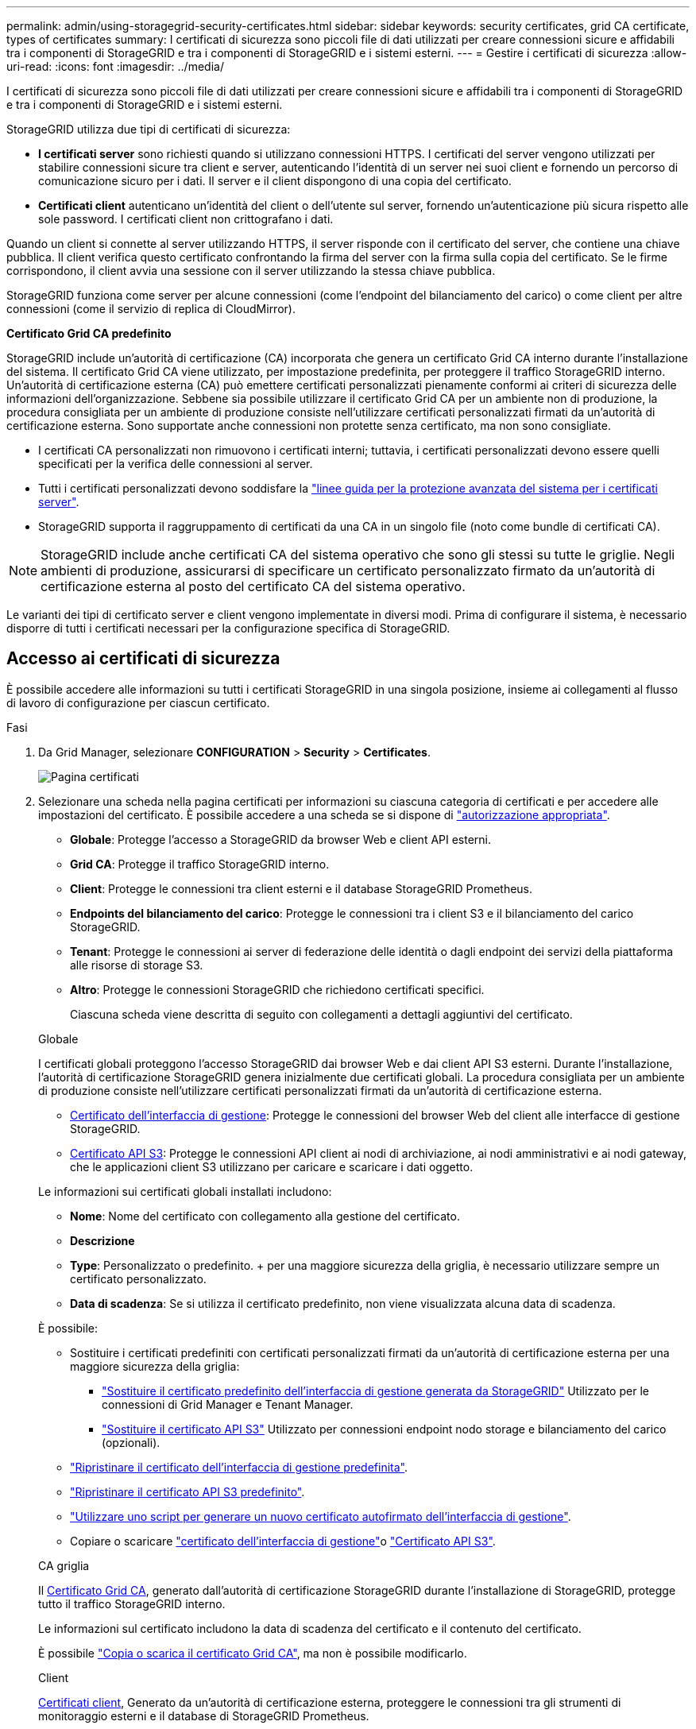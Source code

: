 ---
permalink: admin/using-storagegrid-security-certificates.html 
sidebar: sidebar 
keywords: security certificates, grid CA certificate, types of certificates 
summary: I certificati di sicurezza sono piccoli file di dati utilizzati per creare connessioni sicure e affidabili tra i componenti di StorageGRID e tra i componenti di StorageGRID e i sistemi esterni. 
---
= Gestire i certificati di sicurezza
:allow-uri-read: 
:icons: font
:imagesdir: ../media/


[role="lead"]
I certificati di sicurezza sono piccoli file di dati utilizzati per creare connessioni sicure e affidabili tra i componenti di StorageGRID e tra i componenti di StorageGRID e i sistemi esterni.

StorageGRID utilizza due tipi di certificati di sicurezza:

* *I certificati server* sono richiesti quando si utilizzano connessioni HTTPS. I certificati del server vengono utilizzati per stabilire connessioni sicure tra client e server, autenticando l'identità di un server nei suoi client e fornendo un percorso di comunicazione sicuro per i dati. Il server e il client dispongono di una copia del certificato.
* *Certificati client* autenticano un'identità del client o dell'utente sul server, fornendo un'autenticazione più sicura rispetto alle sole password. I certificati client non crittografano i dati.


Quando un client si connette al server utilizzando HTTPS, il server risponde con il certificato del server, che contiene una chiave pubblica. Il client verifica questo certificato confrontando la firma del server con la firma sulla copia del certificato. Se le firme corrispondono, il client avvia una sessione con il server utilizzando la stessa chiave pubblica.

StorageGRID funziona come server per alcune connessioni (come l'endpoint del bilanciamento del carico) o come client per altre connessioni (come il servizio di replica di CloudMirror).

*Certificato Grid CA predefinito*

StorageGRID include un'autorità di certificazione (CA) incorporata che genera un certificato Grid CA interno durante l'installazione del sistema. Il certificato Grid CA viene utilizzato, per impostazione predefinita, per proteggere il traffico StorageGRID interno. Un'autorità di certificazione esterna (CA) può emettere certificati personalizzati pienamente conformi ai criteri di sicurezza delle informazioni dell'organizzazione. Sebbene sia possibile utilizzare il certificato Grid CA per un ambiente non di produzione, la procedura consigliata per un ambiente di produzione consiste nell'utilizzare certificati personalizzati firmati da un'autorità di certificazione esterna. Sono supportate anche connessioni non protette senza certificato, ma non sono consigliate.

* I certificati CA personalizzati non rimuovono i certificati interni; tuttavia, i certificati personalizzati devono essere quelli specificati per la verifica delle connessioni al server.
* Tutti i certificati personalizzati devono soddisfare la link:../harden/hardening-guideline-for-server-certificates.html["linee guida per la protezione avanzata del sistema per i certificati server"].
* StorageGRID supporta il raggruppamento di certificati da una CA in un singolo file (noto come bundle di certificati CA).



NOTE: StorageGRID include anche certificati CA del sistema operativo che sono gli stessi su tutte le griglie. Negli ambienti di produzione, assicurarsi di specificare un certificato personalizzato firmato da un'autorità di certificazione esterna al posto del certificato CA del sistema operativo.

Le varianti dei tipi di certificato server e client vengono implementate in diversi modi. Prima di configurare il sistema, è necessario disporre di tutti i certificati necessari per la configurazione specifica di StorageGRID.



== Accesso ai certificati di sicurezza

È possibile accedere alle informazioni su tutti i certificati StorageGRID in una singola posizione, insieme ai collegamenti al flusso di lavoro di configurazione per ciascun certificato.

.Fasi
. Da Grid Manager, selezionare *CONFIGURATION* > *Security* > *Certificates*.
+
image::security_certificates.png[Pagina certificati]

. Selezionare una scheda nella pagina certificati per informazioni su ciascuna categoria di certificati e per accedere alle impostazioni del certificato. È possibile accedere a una scheda se si dispone di link:admin-group-permissions.html["autorizzazione appropriata"].
+
** *Globale*: Protegge l'accesso a StorageGRID da browser Web e client API esterni.
** *Grid CA*: Protegge il traffico StorageGRID interno.
** *Client*: Protegge le connessioni tra client esterni e il database StorageGRID Prometheus.
** *Endpoints del bilanciamento del carico*: Protegge le connessioni tra i client S3 e il bilanciamento del carico StorageGRID.
** *Tenant*: Protegge le connessioni ai server di federazione delle identità o dagli endpoint dei servizi della piattaforma alle risorse di storage S3.
** *Altro*: Protegge le connessioni StorageGRID che richiedono certificati specifici.
+
Ciascuna scheda viene descritta di seguito con collegamenti a dettagli aggiuntivi del certificato.

+
[role="tabbed-block"]
====
.Globale
--
I certificati globali proteggono l'accesso StorageGRID dai browser Web e dai client API S3 esterni. Durante l'installazione, l'autorità di certificazione StorageGRID genera inizialmente due certificati globali. La procedura consigliata per un ambiente di produzione consiste nell'utilizzare certificati personalizzati firmati da un'autorità di certificazione esterna.

*** <<Certificato dell'interfaccia di gestione>>: Protegge le connessioni del browser Web del client alle interfacce di gestione StorageGRID.
*** <<Certificato API S3>>: Protegge le connessioni API client ai nodi di archiviazione, ai nodi amministrativi e ai nodi gateway, che le applicazioni client S3 utilizzano per caricare e scaricare i dati oggetto.


Le informazioni sui certificati globali installati includono:

*** *Nome*: Nome del certificato con collegamento alla gestione del certificato.
*** *Descrizione*
*** *Type*: Personalizzato o predefinito. + per una maggiore sicurezza della griglia, è necessario utilizzare sempre un certificato personalizzato.
*** *Data di scadenza*: Se si utilizza il certificato predefinito, non viene visualizzata alcuna data di scadenza.


È possibile:

*** Sostituire i certificati predefiniti con certificati personalizzati firmati da un'autorità di certificazione esterna per una maggiore sicurezza della griglia:
+
**** link:configuring-custom-server-certificate-for-grid-manager-tenant-manager.html["Sostituire il certificato predefinito dell'interfaccia di gestione generata da StorageGRID"] Utilizzato per le connessioni di Grid Manager e Tenant Manager.
**** link:configuring-custom-server-certificate-for-storage-node.html["Sostituire il certificato API S3"] Utilizzato per connessioni endpoint nodo storage e bilanciamento del carico (opzionali).


*** link:configuring-custom-server-certificate-for-grid-manager-tenant-manager.html#restore-the-default-management-interface-certificate["Ripristinare il certificato dell'interfaccia di gestione predefinita"].
*** link:configuring-custom-server-certificate-for-storage-node.html#restore-the-default-s3-api-certificate["Ripristinare il certificato API S3 predefinito"].
*** link:configuring-custom-server-certificate-for-grid-manager-tenant-manager.html#use-a-script-to-generate-a-new-self-signed-management-interface-certificate["Utilizzare uno script per generare un nuovo certificato autofirmato dell'interfaccia di gestione"].
*** Copiare o scaricare link:configuring-custom-server-certificate-for-grid-manager-tenant-manager.html#download-or-copy-the-management-interface-certificate["certificato dell'interfaccia di gestione"]o link:configuring-custom-server-certificate-for-storage-node.html#download-or-copy-the-s3-api-certificate["Certificato API S3"].


--
.CA griglia
--
Il <<gridca_details,Certificato Grid CA>>, generato dall'autorità di certificazione StorageGRID durante l'installazione di StorageGRID, protegge tutto il traffico StorageGRID interno.

Le informazioni sul certificato includono la data di scadenza del certificato e il contenuto del certificato.

È possibile link:copying-storagegrid-system-ca-certificate.html["Copia o scarica il certificato Grid CA"], ma non è possibile modificarlo.

--
.Client
--
<<adminclientcert_details,Certificati client>>, Generato da un'autorità di certificazione esterna, proteggere le connessioni tra gli strumenti di monitoraggio esterni e il database di StorageGRID Prometheus.

La tabella dei certificati contiene una riga per ciascun certificato client configurato e indica se il certificato può essere utilizzato per l'accesso al database Prometheus, insieme alla data di scadenza del certificato.

È possibile:

*** link:configuring-administrator-client-certificates.html#add-client-certificates["Caricare o generare un nuovo certificato client."]
*** Selezionare il nome di un certificato per visualizzare i dettagli del certificato in cui è possibile:
+
**** link:configuring-administrator-client-certificates.html#edit-client-certificates["Modificare il nome del certificato client."]
**** link:configuring-administrator-client-certificates.html#edit-client-certificates["Impostare l'autorizzazione di accesso Prometheus."]
**** link:configuring-administrator-client-certificates.html#edit-client-certificates["Caricare e sostituire il certificato del client."]
**** link:configuring-administrator-client-certificates.html#download-or-copy-client-certificates["Copiare o scaricare il certificato client."]
**** link:configuring-administrator-client-certificates.html#remove-client-certificates["Rimuovere il certificato client."]


*** Selezionare *azioni* per rapidamente link:configuring-administrator-client-certificates.html#edit-client-certificates["modifica"], link:configuring-administrator-client-certificates.html#attach-new-client-certificate["allega"]o link:configuring-administrator-client-certificates.html#remove-client-certificates["rimuovere"] un certificato client. È possibile selezionare fino a 10 certificati client e rimuoverli contemporaneamente utilizzando *azioni* > *Rimuovi*.


--
.Endpoint del bilanciamento del carico
--
<<Certificato endpoint per il bilanciamento del carico,Certificati endpoint per il bilanciamento del carico>> Proteggere le connessioni tra i client S3 e il servizio di bilanciamento del carico StorageGRID su nodi gateway e nodi amministrativi.

La tabella degli endpoint del bilanciamento del carico contiene una riga per ogni endpoint del bilanciamento del carico configurato e indica se per l'endpoint viene utilizzato il certificato API S3 globale o un certificato endpoint del bilanciamento del carico personalizzato. Viene visualizzata anche la data di scadenza di ciascun certificato.


NOTE: Le modifiche a un certificato endpoint possono richiedere fino a 15 minuti per essere applicate a tutti i nodi.

È possibile:

*** link:configuring-load-balancer-endpoints.html["Visualizzare un endpoint di bilanciamento del carico"], inclusi i dettagli del certificato.
*** link:../fabricpool/creating-load-balancer-endpoint-for-fabricpool.html["Specificare un certificato endpoint per il bilanciamento del carico per FabricPool."]
*** link:configuring-load-balancer-endpoints.html["Utilizzare il certificato API S3 globale"] invece di generare un nuovo certificato endpoint per il bilanciamento del carico.


--
.Tenant
--
I locatari possono utilizzare <<Certificato di federazione delle identità,certificati del server di federazione delle identità>> o <<Certificato endpoint dei servizi di piattaforma,certificati endpoint del servizio di piattaforma>>assicurare le loro connessioni con StorageGRID.

La tabella tenant ha una riga per ciascun tenant e indica se ciascun tenant dispone dell'autorizzazione per utilizzare la propria origine di identità o i propri servizi di piattaforma.

È possibile:

*** link:../tenant/signing-in-to-tenant-manager.html["Selezionare il nome di un tenant per accedere al tenant manager"]
*** link:../tenant/using-identity-federation.html["Selezionare un nome tenant per visualizzare i dettagli della federazione delle identità del tenant"]
*** link:../tenant/editing-platform-services-endpoint.html["Selezionare un nome tenant per visualizzare i dettagli dei servizi della piattaforma tenant"]
*** link:../tenant/creating-platform-services-endpoint.html["Specificare un certificato endpoint del servizio di piattaforma durante la creazione dell'endpoint"]


--
.Altro
--
StorageGRID utilizza altri certificati di sicurezza per scopi specifici. Questi certificati sono elencati in base al nome funzionale. Altri certificati di sicurezza includono:

*** <<Certificato endpoint Cloud Storage Pool,Certificati Cloud Storage Pool>>
*** <<Certificato di notifica degli avvisi via email,Certificati di notifica degli avvisi via email>>
*** <<Certificato server syslog esterno,Certificati server syslog esterni>>
*** <<grid-federation-certificate,Certificati di connessione Grid Federation>>
*** <<Certificato di federazione delle identità,Certificati di federazione delle identità>>
*** <<Certificato del Key Management Server (KMS),Certificati KMS (Key Management Server)>>
*** <<Certificato SSO (Single Sign-on),Certificati Single Sign-on>>


Le informazioni indicano il tipo di certificato utilizzato da una funzione e le relative date di scadenza del certificato server e client, a seconda dei casi. Selezionando il nome di una funzione si apre una scheda del browser in cui è possibile visualizzare e modificare i dettagli del certificato.


NOTE: È possibile visualizzare e accedere alle informazioni relative ad altri certificati solo se si dispone di link:admin-group-permissions.html["autorizzazione appropriata"].

È possibile:

*** link:../ilm/creating-cloud-storage-pool.html["Specificare un certificato Cloud Storage Pool per S3, C2S S3 o Azure"]
*** link:../monitor/email-alert-notifications.html["Specificare un certificato per le notifiche e-mail di avviso"]
*** link:../monitor/configure-audit-messages.html#use-external-syslog-server["Utilizzare un certificato per un server syslog esterno"]
*** link:grid-federation-manage-connection.html#rotate-connection-certificates["Ruotare i certificati di connessione Grid Federation"]
*** link:using-identity-federation.html["Visualizzare e modificare un certificato di federazione delle identità"]
*** link:kms-adding.html["Caricare i certificati del server e del client del server di gestione delle chiavi (KMS)"]
*** link:creating-relying-party-trusts-in-ad-fs.html#create-a-relying-party-trust-manually["Specificare manualmente un certificato SSO per un trust della parte che si basa"]


--
====






== Dettagli del certificato di sicurezza

Di seguito sono descritti i tipi di certificato di protezione, con collegamenti alle istruzioni di implementazione.



=== Certificato dell'interfaccia di gestione

[cols="1a,1a,1a,1a"]
|===
| Tipo di certificato | Descrizione | Posizione di navigazione | Dettagli 


 a| 
Server
 a| 
Autentica la connessione tra i browser Web client e l'interfaccia di gestione di StorageGRID, consentendo agli utenti di accedere a Grid Manager e Tenant Manager senza avvisi di sicurezza.

Questo certificato autentica anche le connessioni API Grid Management e API Tenant Management.

È possibile utilizzare il certificato predefinito creato durante l'installazione o caricare un certificato personalizzato.
 a| 
*CONFIGURATION* > *Security* > *Certificates*, selezionare la scheda *Global*, quindi selezionare *Management interface certificate*
 a| 
link:configuring-custom-server-certificate-for-grid-manager-tenant-manager.html["Configurare i certificati dell'interfaccia di gestione"]

|===


=== Certificato API S3

[cols="1a,1a,1a,1a"]
|===
| Tipo di certificato | Descrizione | Posizione di navigazione | Dettagli 


 a| 
Server
 a| 
Autentica le connessioni client S3 sicure a un nodo di storage e agli endpoint del bilanciamento del carico (opzionale).
 a| 
*CONFIGURAZIONE* > *sicurezza* > *certificati*, selezionare la scheda *Globale*, quindi selezionare *certificato API S3*
 a| 
link:configuring-custom-server-certificate-for-storage-node.html["Configurare i certificati API S3"]

|===


=== Certificato Grid CA

Consultare la <<gridca_details,Descrizione del certificato Grid CA predefinito>>.



=== Certificato del client di amministratore

[cols="1a,1a,1a,1a"]
|===
| Tipo di certificato | Descrizione | Posizione di navigazione | Dettagli 


 a| 
Client
 a| 
Installato su ciascun client, consentendo a StorageGRID di autenticare l'accesso client esterno.

* Consente ai client esterni autorizzati di accedere al database StorageGRID Prometheus.
* Consente il monitoraggio sicuro di StorageGRID utilizzando strumenti esterni.

 a| 
*CONFIGURAZIONE* > *sicurezza* > *certificati*, quindi selezionare la scheda *Client*
 a| 
link:configuring-administrator-client-certificates.html["Configurare i certificati client"]

|===


=== Certificato endpoint per il bilanciamento del carico

[cols="1a,1a,1a,1a"]
|===
| Tipo di certificato | Descrizione | Posizione di navigazione | Dettagli 


 a| 
Server
 a| 
Autentica la connessione tra i client S3 e il servizio di bilanciamento del carico StorageGRID sui nodi gateway e i nodi amministrativi. È possibile caricare o generare un certificato di bilanciamento del carico quando si configura un endpoint di bilanciamento del carico. Le applicazioni client utilizzano il certificato di bilanciamento del carico durante la connessione a StorageGRID per salvare e recuperare i dati degli oggetti.

È inoltre possibile utilizzare una versione personalizzata del certificato globale <<Certificato API S3>>per autenticare le connessioni al servizio Load Balancer. Se il certificato globale viene utilizzato per autenticare le connessioni del bilanciamento del carico, non è necessario caricare o generare un certificato separato per ciascun endpoint del bilanciamento del carico.

*Nota:* il certificato utilizzato per l'autenticazione del bilanciamento del carico è il certificato più utilizzato durante il normale funzionamento StorageGRID.
 a| 
*CONFIGURAZIONE* > *rete* > *endpoint del bilanciamento del carico*
 a| 
* link:configuring-load-balancer-endpoints.html["Configurare gli endpoint del bilanciamento del carico"]
* link:../fabricpool/creating-load-balancer-endpoint-for-fabricpool.html["Creare un endpoint di bilanciamento del carico per FabricPool"]


|===


=== Certificato endpoint Cloud Storage Pool

[cols="1a,1a,1a,1a"]
|===
| Tipo di certificato | Descrizione | Posizione di navigazione | Dettagli 


 a| 
Server
 a| 
Autentica la connessione da un pool di storage cloud StorageGRID a una posizione di storage esterna, ad esempio lo storage S3 Glacier o Microsoft Azure Blob. Per ogni tipo di cloud provider è necessario un certificato diverso.
 a| 
*ILM* > *Storage Pools*
 a| 
link:../ilm/creating-cloud-storage-pool.html["Creare un pool di storage cloud"]

|===


=== Certificato di notifica degli avvisi via email

[cols="1a,1a,1a,1a"]
|===
| Tipo di certificato | Descrizione | Posizione di navigazione | Dettagli 


 a| 
Server e client
 a| 
Autentica la connessione tra un server e-mail SMTP e StorageGRID utilizzato per le notifiche degli avvisi.

* Se le comunicazioni con il server SMTP richiedono TLS (Transport Layer Security), è necessario specificare il certificato CA del server di posta elettronica.
* Specificare un certificato client solo se il server di posta SMTP richiede certificati client per l'autenticazione.

 a| 
*ALERTS* > *email setup*
 a| 
link:../monitor/email-alert-notifications.html["Imposta le notifiche via email per gli avvisi"]

|===


=== Certificato server syslog esterno

[cols="1a,1a,1a,1a"]
|===
| Tipo di certificato | Descrizione | Posizione di navigazione | Dettagli 


 a| 
Server
 a| 
Autentica la connessione TLS o RELP/TLS tra un server syslog esterno che registra gli eventi in StorageGRID.

*Nota:* non è richiesto un certificato server syslog esterno per le connessioni TCP, RELP/TCP e UDP a un server syslog esterno.
 a| 
*CONFIGURAZIONE* > *monitoraggio* > *Audit and syslog server*
 a| 
link:../monitor/configure-audit-messages.html#use-external-syslog-server["Utilizzare un server syslog esterno"]

|===


=== [[Grid-Federation-certificate]]certificato di connessione Grid Federation

[cols="1a,1a,1a,1a"]
|===
| Tipo di certificato | Descrizione | Posizione di navigazione | Dettagli 


 a| 
Server e client
 a| 
Autenticare e crittografare le informazioni inviate tra il sistema StorageGRID corrente e un'altra griglia in una connessione a federazione di griglie.
 a| 
*CONFIGURAZIONE* > *sistema* > *federazione griglia*
 a| 
* link:grid-federation-create-connection.html["Creare connessioni di federazione di griglie"]
* link:grid-federation-manage-connection.html#rotate_grid_fed_certificates["Ruotare i certificati di connessione"]


|===


=== Certificato di federazione delle identità

[cols="1a,1a,1a,1a"]
|===
| Tipo di certificato | Descrizione | Posizione di navigazione | Dettagli 


 a| 
Server
 a| 
Autentica la connessione tra StorageGRID e un provider di identità esterno, ad esempio Active Directory, OpenLDAP o Oracle Directory Server. Utilizzato per la federazione delle identità, che consente ai gruppi di amministrazione e agli utenti di essere gestiti da un sistema esterno.
 a| 
*CONFIGURAZIONE* > *controllo accessi* > *federazione identità*
 a| 
link:using-identity-federation.html["USA la federazione delle identità"]

|===


=== Certificato del Key Management Server (KMS)

[cols="1a,1a,1a,1a"]
|===
| Tipo di certificato | Descrizione | Posizione di navigazione | Dettagli 


 a| 
Server e client
 a| 
Autentica la connessione tra StorageGRID e un KMS (Key Management Server) esterno, che fornisce chiavi di crittografia ai nodi appliance StorageGRID.
 a| 
*CONFIGURAZIONE* > *sicurezza* > *Server di gestione delle chiavi*
 a| 
link:kms-adding.html["Aggiunta del server di gestione delle chiavi (KMS)"]

|===


=== Certificato endpoint dei servizi di piattaforma

[cols="1a,1a,1a,1a"]
|===
| Tipo di certificato | Descrizione | Posizione di navigazione | Dettagli 


 a| 
Server
 a| 
Autentica la connessione dal servizio della piattaforma StorageGRID a una risorsa di storage S3.
 a| 
*Tenant Manager* > *STORAGE (S3)* > *endpoint dei servizi della piattaforma*
 a| 
link:../tenant/creating-platform-services-endpoint.html["Creare endpoint di servizi di piattaforma"]

link:../tenant/editing-platform-services-endpoint.html["Modifica dell'endpoint dei servizi della piattaforma"]

|===


=== Certificato SSO (Single Sign-on)

[cols="1a,1a,1a,1a"]
|===
| Tipo di certificato | Descrizione | Posizione di navigazione | Dettagli 


 a| 
Server
 a| 
Autentica la connessione tra i servizi di federazione delle identità, come ad FS (Active Directory Federation Services) e StorageGRID, utilizzati per le richieste SSO (Single Sign-on).
 a| 
*CONFIGURAZIONE* > *controllo di accesso* > *Single Sign-on*
 a| 
link:configuring-sso.html["Configurare il single sign-on"]

|===


== Esempi di certificati



=== Esempio 1: Servizio di bilanciamento del carico

In questo esempio, StorageGRID agisce come server.

. È possibile configurare un endpoint di bilanciamento del carico e caricare o generare un certificato server in StorageGRID.
. Si configura una connessione client S3 all'endpoint del bilanciamento del carico e si carica lo stesso certificato sul client.
. Quando il client desidera salvare o recuperare i dati, si connette all'endpoint del bilanciamento del carico utilizzando HTTPS.
. StorageGRID risponde con il certificato del server, che contiene una chiave pubblica, e con una firma basata sulla chiave privata.
. Il client verifica questo certificato confrontando la firma del server con la firma sulla copia del certificato. Se le firme corrispondono, il client avvia una sessione utilizzando la stessa chiave pubblica.
. Il client invia i dati dell'oggetto a StorageGRID.




=== Esempio 2: Server KMS (Key Management Server) esterno

In questo esempio, StorageGRID agisce come client.

. Utilizzando il software del server di gestione delle chiavi esterno, è possibile configurare StorageGRID come client KMS e ottenere un certificato server con firma CA, un certificato client pubblico e la chiave privata per il certificato client.
. Utilizzando Grid Manager, è possibile configurare un server KMS e caricare i certificati server e client e la chiave privata del client.
. Quando un nodo StorageGRID necessita di una chiave di crittografia, effettua una richiesta al server KMS che include i dati del certificato e una firma basata sulla chiave privata.
. Il server KMS convalida la firma del certificato e decide che può fidarsi di StorageGRID.
. Il server KMS risponde utilizzando la connessione validata.

